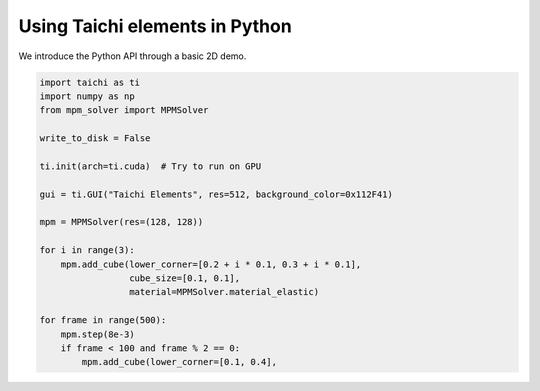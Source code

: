 Using Taichi elements in Python
===============================

We introduce the Python API through a basic 2D demo.

.. code-block:: python

    import taichi as ti
    import numpy as np
    from mpm_solver import MPMSolver

    write_to_disk = False

    ti.init(arch=ti.cuda)  # Try to run on GPU

    gui = ti.GUI("Taichi Elements", res=512, background_color=0x112F41)

    mpm = MPMSolver(res=(128, 128))

    for i in range(3):
        mpm.add_cube(lower_corner=[0.2 + i * 0.1, 0.3 + i * 0.1],
                     cube_size=[0.1, 0.1],
                     material=MPMSolver.material_elastic)

    for frame in range(500):
        mpm.step(8e-3)
        if frame < 100 and frame % 2 == 0:
            mpm.add_cube(lower_corner=[0.1, 0.4],
  